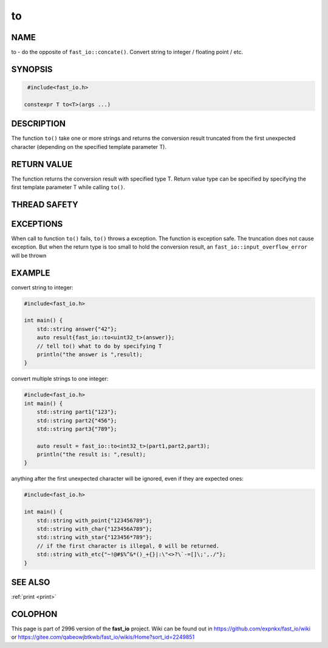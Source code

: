 .. _to:

to
################################################################################

NAME
********************************************************************************

to - do the opposite of ``fast_io::concate()``. Convert string to integer
/ floating point / etc.

SYNOPSIS
********************************************************************************

.. code-block:: c++

   #include<fast_io.h>

  constexpr T to<T>(args ...)

DESCRIPTION
********************************************************************************

The function ``to()`` take one or more strings and returns the conversion 
result truncated from the first unexpected character (depending on the 
specified template parameter T).

RETURN VALUE
********************************************************************************

The function returns the conversion result with specified type T. Return
value type can be specified by specifying the first template parameter T
while calling ``to()``.

THREAD SAFETY
********************************************************************************

EXCEPTIONS
********************************************************************************

When call to function ``to()`` fails, ``to()`` throws a exception. The function
is exception safe. The truncation does not cause exception. But when the return
type is too small to hold the conversion result, an 
``fast_io::input_overflow_error`` will be thrown

EXAMPLE
********************************************************************************

convert string to integer:

.. code-block:: c++
   
   #include<fast_io.h>

   int main() {
       std::string answer{"42"};
       auto result{fast_io::to<uint32_t>(answer)};
       // tell to() what to do by specifying T
       println("the answer is ",result);
   }

convert multiple strings to one integer:

.. code-block:: c++

   #include<fast_io.h>
   int main() {
       std::string part1{"123"};
       std::string part2{"456"};
       std::string part3{"789"};

       auto result = fast_io::to<int32_t>(part1,part2,part3);
       println("the result is: ",result);
   }

anything after the first unexpected character will be ignored, even if they are
expected ones:

.. code-block:: c++

   #include<fast_io.h>

   int main() {
       std::string with_point{"123456789"};
       std::string with_char{"123456A789"};
       std::string with_star{"123456*789"};
       // if the first character is illegal, 0 will be returned.
       std::string with_etc{"~!@#$%^&*()_+{}|:\"<>?\`-=[]\;',./"};
   }


SEE ALSO
********************************************************************************
:ref:`print  <print>`

COLOPHON
********************************************************************************

This page is part of  2996 version of the **fast_io** project. Wiki can be
found out in https://github.com/expnkx/fast_io/wiki or 
https://gitee.com/qabeowjbtkwb/fast_io/wikis/Home?sort_id=2249851
